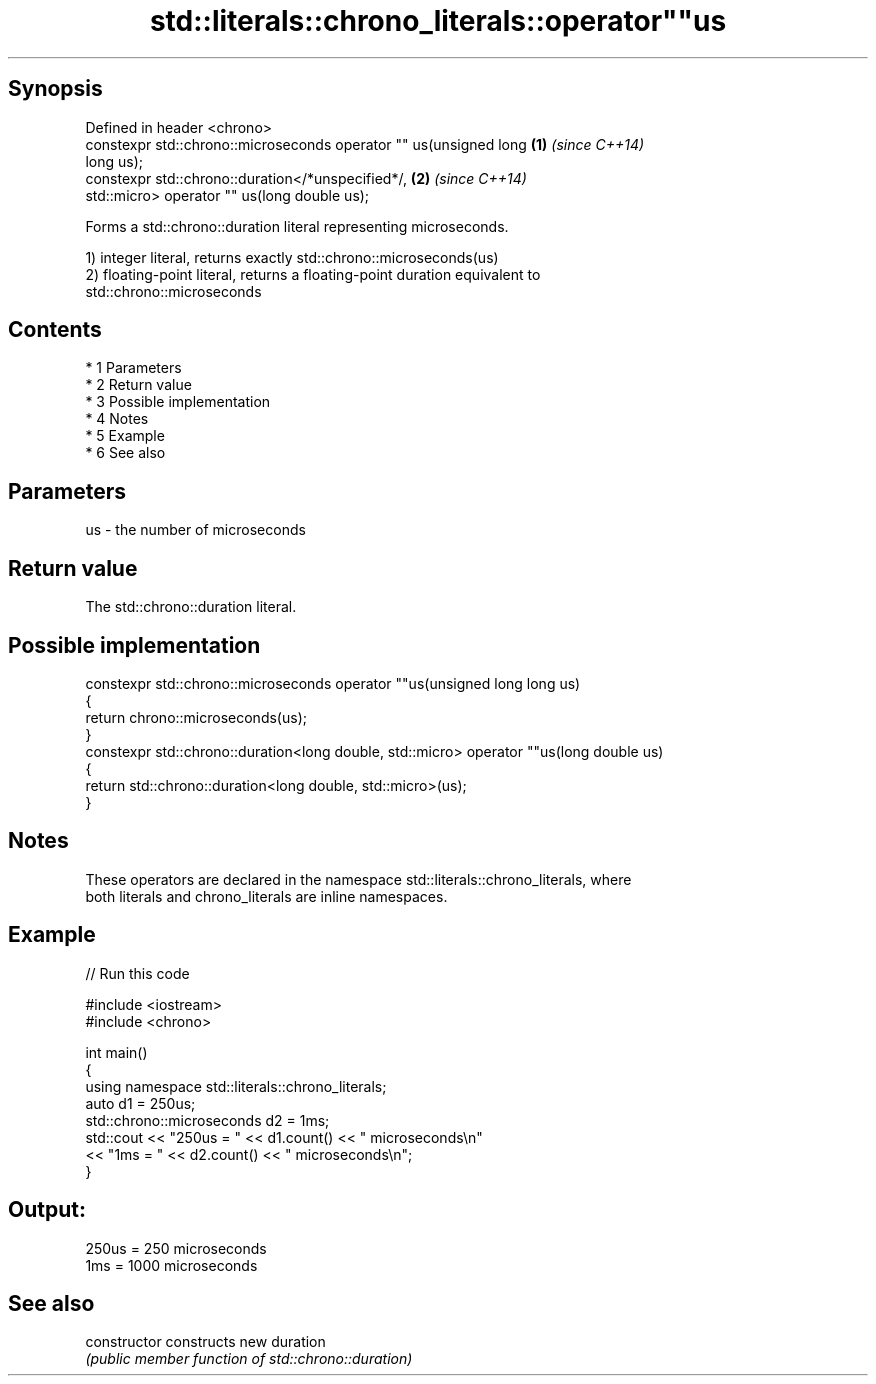 .TH std::literals::chrono_literals::operator""us 3 "Apr 19 2014" "1.0.0" "C++ Standard Libary"
.SH Synopsis
   Defined in header <chrono>
   constexpr std::chrono::microseconds operator "" us(unsigned long   \fB(1)\fP \fI(since C++14)\fP
   long us);
   constexpr std::chrono::duration</*unspecified*/,                   \fB(2)\fP \fI(since C++14)\fP
   std::micro> operator "" us(long double us);

   Forms a std::chrono::duration literal representing microseconds.

   1) integer literal, returns exactly std::chrono::microseconds(us)
   2) floating-point literal, returns a floating-point duration equivalent to
   std::chrono::microseconds

.SH Contents

     * 1 Parameters
     * 2 Return value
     * 3 Possible implementation
     * 4 Notes
     * 5 Example
     * 6 See also

.SH Parameters

   us - the number of microseconds

.SH Return value

   The std::chrono::duration literal.

.SH Possible implementation

   constexpr std::chrono::microseconds operator ""us(unsigned long long us)
   {
       return chrono::microseconds(us);
   }
   constexpr std::chrono::duration<long double, std::micro> operator ""us(long double us)
   {
       return std::chrono::duration<long double, std::micro>(us);
   }

.SH Notes

   These operators are declared in the namespace std::literals::chrono_literals, where
   both literals and chrono_literals are inline namespaces.

.SH Example

   
// Run this code

 #include <iostream>
 #include <chrono>

 int main()
 {
     using namespace std::literals::chrono_literals;
     auto d1 = 250us;
     std::chrono::microseconds d2 = 1ms;
     std::cout << "250us = " << d1.count() << " microseconds\\n"
               << "1ms = " << d2.count() << " microseconds\\n";
 }

.SH Output:

 250us = 250 microseconds
 1ms = 1000 microseconds

.SH See also

   constructor   constructs new duration
                 \fI(public member function of std::chrono::duration)\fP
